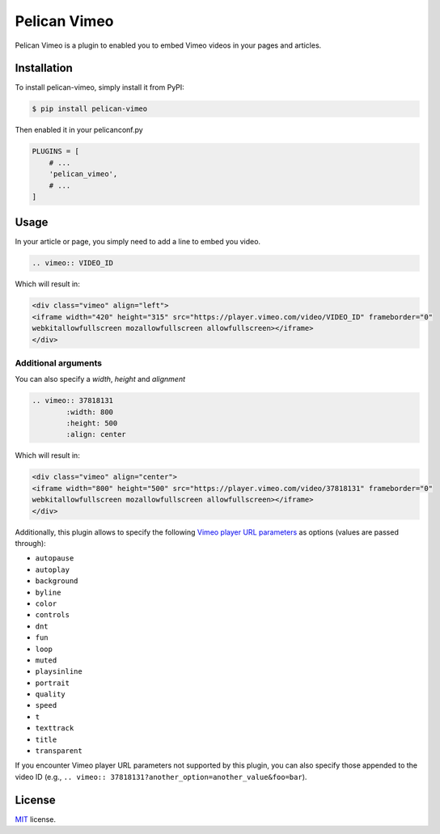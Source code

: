 =============
Pelican Vimeo
=============

Pelican Vimeo is a plugin to enabled you to embed Vimeo videos in your pages
and articles.

Installation
============

To install pelican-vimeo, simply install it from PyPI:

.. code-block:: bash

    $ pip install pelican-vimeo

Then enabled it in your pelicanconf.py

.. code-block:: python

    PLUGINS = [
        # ...
        'pelican_vimeo',
        # ...
    ]

Usage
=====

In your article or page, you simply need to add a line to embed you video.

.. code-block:: rst

    .. vimeo:: VIDEO_ID

Which will result in:

.. code-block:: html

    <div class="vimeo" align="left">
    <iframe width="420" height="315" src="https://player.vimeo.com/video/VIDEO_ID" frameborder="0"
    webkitallowfullscreen mozallowfullscreen allowfullscreen></iframe>
    </div>

Additional arguments
--------------------

You can also specify a `width`, `height` and `alignment`

.. code-block:: rst

    .. vimeo:: 37818131
            :width: 800
            :height: 500
            :align: center

Which will result in:

.. code-block:: html

    <div class="vimeo" align="center">
    <iframe width="800" height="500" src="https://player.vimeo.com/video/37818131" frameborder="0"
    webkitallowfullscreen mozallowfullscreen allowfullscreen></iframe>
    </div>

Additionally, this plugin allows to specify the following `Vimeo
player URL parameters
<https://vimeo.zendesk.com/hc/en-us/articles/360001494447>`__
as options (values are passed through):

* ``autopause``
* ``autoplay``
* ``background``
* ``byline``
* ``color``
* ``controls``
* ``dnt``
* ``fun``
* ``loop``
* ``muted``
* ``playsinline``
* ``portrait``
* ``quality``
* ``speed``
* ``t``
* ``texttrack``
* ``title``
* ``transparent``

If you encounter Vimeo player URL parameters not supported by this
plugin, you can also specify those appended to the video ID
(e.g., ``.. vimeo:: 37818131?another_option=another_value&foo=bar``).

License
=======

`MIT`_ license.

.. _MIT: http://opensource.org/licenses/MIT
